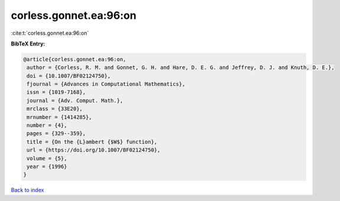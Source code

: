 corless.gonnet.ea:96:on
=======================

:cite:t:`corless.gonnet.ea:96:on`

**BibTeX Entry:**

.. code-block:: bibtex

   @article{corless.gonnet.ea:96:on,
    author = {Corless, R. M. and Gonnet, G. H. and Hare, D. E. G. and Jeffrey, D. J. and Knuth, D. E.},
    doi = {10.1007/BF02124750},
    fjournal = {Advances in Computational Mathematics},
    issn = {1019-7168},
    journal = {Adv. Comput. Math.},
    mrclass = {33E20},
    mrnumber = {1414285},
    number = {4},
    pages = {329--359},
    title = {On the {L}ambert {$W$} function},
    url = {https://doi.org/10.1007/BF02124750},
    volume = {5},
    year = {1996}
   }

`Back to index <../By-Cite-Keys.rst>`_
